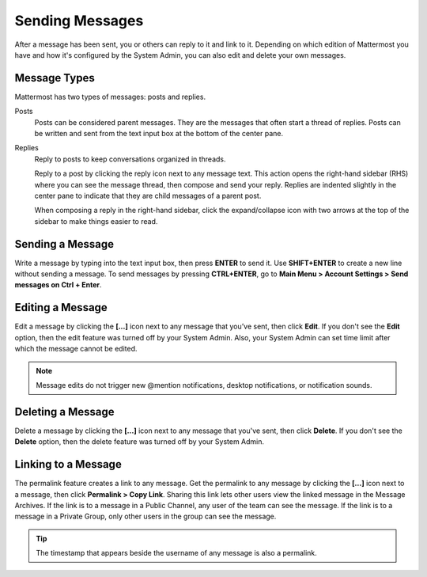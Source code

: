.. _sending-messages:

Sending Messages
================

After a message has been sent, you or others can reply to it and link to it. Depending on which edition of Mattermost you have and how it's configured by the System Admin, you can also edit and delete your own messages.

Message Types
-------------

Mattermost has two types of messages: posts and replies.

Posts
  Posts can be considered parent messages. They are the messages that often start a thread of replies. Posts can be written and sent from the text input box at the bottom of the center pane.

Replies
  Reply to posts to keep conversations organized in threads.

  Reply to a post by clicking the reply icon next to any message text. This action opens the right-hand sidebar (RHS) where you can see the message thread, then compose and send your reply. Replies are indented slightly in the center pane to indicate that they are child messages of a parent post.

  When composing a reply in the right-hand sidebar, click the expand/collapse icon with two arrows at the top of the sidebar to make things easier to read.

Sending a Message
-----------------

Write a message by typing into the text input box, then press **ENTER** to send it. Use **SHIFT+ENTER** to create a new line without sending a message. To send messages by pressing **CTRL+ENTER**, go to **Main Menu > Account Settings > Send messages on Ctrl + Enter**.

Editing a Message
-----------------

Edit a message by clicking the **[...]** icon next to any message that you’ve sent, then click **Edit**. If you don't see the **Edit** option, then the edit feature was turned off by your System Admin. Also, your System Admin can set time limit after which the message cannot be edited.

.. note::
  Message edits do not trigger new @mention notifications, desktop notifications, or notification sounds.

Deleting a Message
------------------

Delete a message by clicking the **[...]** icon next to any message that you've sent, then click **Delete**. If you don't see the **Delete** option, then the delete feature was turned off by your System Admin.

Linking to a Message
--------------------

The permalink feature creates a link to any message. Get the permalink to any message by clicking the **[...]** icon next to a message, then click **Permalink > Copy Link**. Sharing this link lets other users view the linked message in the Message Archives. If the link is to a message in a Public Channel, any user of the team can see the message. If the link is to a message in a Private Group, only other users in the group can see the message.

.. tip::
  The timestamp that appears beside the username of any message is also a permalink.
